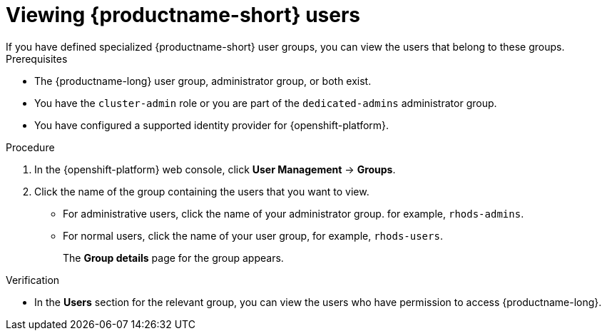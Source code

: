 :_module-type: PROCEDURE

[id='viewing-openshift-data-science-users_{context}']
= Viewing {productname-short} users
If you have defined specialized {productname-short} user groups, you can view the users that belong to these groups.

.Prerequisites
* The {productname-long} user group, administrator group, or both exist.
ifndef::self-managed[]
* You have the `cluster-admin` role or you are part of the `dedicated-admins` administrator group.
endif::[]
ifdef::self-managed[]
* You have the `cluster-admin` role in OpenShift Container Platform.
endif::[]
* You have configured a supported identity provider for {openshift-platform}.


.Procedure

. In the {openshift-platform} web console, click *User Management* -> *Groups*.
. Click the name of the group containing the users that you want to view.
** For administrative users, click the name of your administrator group. for example, `rhods-admins`.
** For normal users, click the name of your user group, for example, `rhods-users`.
+
The *Group details* page for the group appears.

.Verification
* In the *Users* section for the relevant group, you can view the users who have permission to access {productname-long}.

